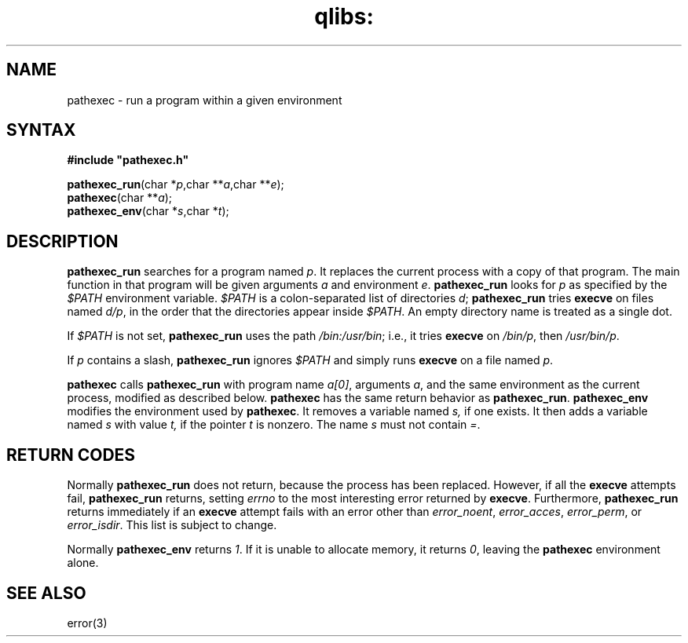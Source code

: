 .TH qlibs: pathexec 3
.SH NAME
pathexec \- run a program within a given environment
.SH SYNTAX
.B #include \(dqpathexec.h\(dq

\fBpathexec_run\fP(char *\fIp\fR,char **\fIa\fR,char **\fIe\fR);
.br
\fBpathexec\fP(char **\fIa\fR);
.br
\fBpathexec_env\fP(char *\fIs\fR,char *\fIt\fR);
.SH DESCRIPTION
.B pathexec_run 
searches for a program named 
.IR p . 
It replaces the current process with a copy of that program. 
The main function in that program will be given arguments 
.I a 
and environment 
.IR  e .
.B pathexec_run 
looks for 
.I p 
as specified by the 
.I $PATH 
environment variable. 
.I $PATH 
is a colon-separated list of directories 
.IR d ;
.B pathexec_run 
tries 
.B execve 
on files named 
.IR d/p , 
in the order that the directories appear inside 
.IR $PATH . 
An empty directory name is treated as a single dot.

If 
.I $PATH 
is not set, 
.B pathexec_run 
uses the path 
.IR  /bin:/usr/bin ; 
i.e., it tries 
.B execve 
on 
.IR /bin/p , 
then 
.IR /usr/bin/p .

If 
.I p 
contains a slash, 
.B pathexec_run 
ignores 
.I $PATH 
and simply runs 
.B execve 
on a file named 
.IR p .

.B pathexec 
calls 
.B pathexec_run 
with program name 
.IR a[0] , 
arguments 
.IR a , 
and the same environment as the current process, 
modified as described below. 
.B pathexec 
has the same return behavior as 
.BR pathexec_run .
.B pathexec_env 
modifies the environment used by 
.BR pathexec . 
It removes a variable named 
.IR s, 
if one exists. It then adds a variable named 
.I s 
with value 
.IR t, 
if the pointer 
.I t 
is nonzero. The name 
.I s 
must not contain 
.IR = .
.SH "RETURN CODES"
Normally
.B pathexec_run
does not return, because the process has been replaced.
However, if all the
.B execve
attempts fail,
.B pathexec_run
returns, setting
.I errno
to the most interesting error returned by
.BR execve .
Furthermore,
.B pathexec_run
returns immediately if an
.B execve
attempt fails with an error other than
.IR error_noent ,
.IR error_acces ,
.IR error_perm ,
or
.IR  error_isdir .
This list is subject to change.

Normally 
.B pathexec_env 
returns 
.IR 1 . 
If it is unable to allocate memory, it returns 
.IR 0 , 
leaving the 
.B pathexec 
environment alone.
.SH "SEE ALSO"
error(3)
